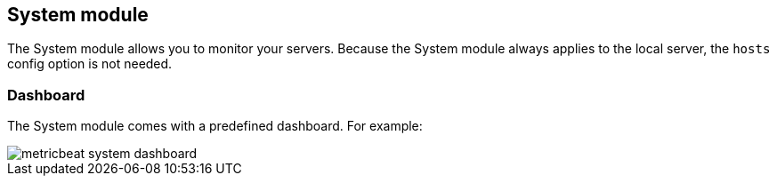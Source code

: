 == System module

The System module allows you to monitor your servers. Because the System module
always applies to the local server, the `hosts` config option is not needed.

[float]
=== Dashboard

The System module comes with a predefined dashboard. For example:

image::./images/metricbeat_system_dashboard.png[]

